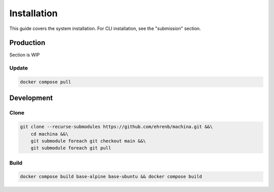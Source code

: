 Installation
===================================

This guide covers the system installation.  For CLI installation, see the "submission" section.

Production
-----------------------------------

Section is WIP

Update
++++++++++

.. code-block:: bash

    docker compose pull

Development
-----------------------------------

Clone
++++++++++

.. code-block:: bash

    git clone --recurse-submodules https://github.com/ehrenb/machina.git &&\
        cd machina &&\
        git submodule foreach git checkout main &&\
        git submodule foreach git pull

Build
++++++++++

.. code-block:: bash

    docker compose build base-alpine base-ubuntu && docker compose build